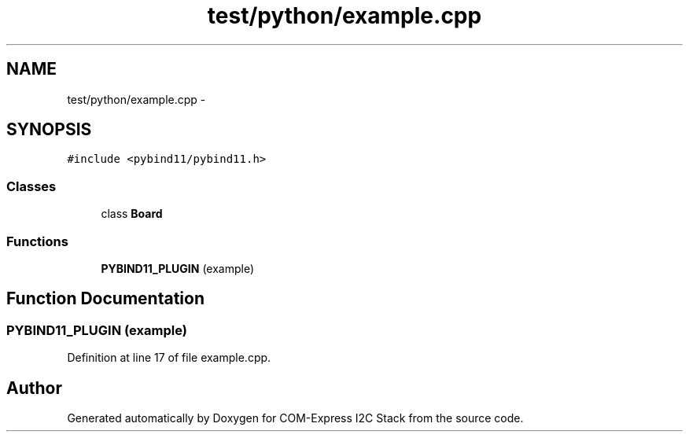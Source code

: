 .TH "test/python/example.cpp" 3 "Tue Aug 8 2017" "Version 1.0" "COM-Express I2C Stack" \" -*- nroff -*-
.ad l
.nh
.SH NAME
test/python/example.cpp \- 
.SH SYNOPSIS
.br
.PP
\fC#include <pybind11/pybind11\&.h>\fP
.br

.SS "Classes"

.in +1c
.ti -1c
.RI "class \fBBoard\fP"
.br
.in -1c
.SS "Functions"

.in +1c
.ti -1c
.RI "\fBPYBIND11_PLUGIN\fP (example)"
.br
.in -1c
.SH "Function Documentation"
.PP 
.SS "PYBIND11_PLUGIN (example)"

.PP
Definition at line 17 of file example\&.cpp\&.
.SH "Author"
.PP 
Generated automatically by Doxygen for COM-Express I2C Stack from the source code\&.
